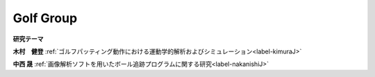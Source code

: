 
.. _label-GroupGolfJ:

Golf Group
===================================

.. image:: ../images/poster_golf.jpg


**研究テーマ**


**木村　健登**                          
:ref:`ゴルフパッティング動作における運動学的解析およびシミュレーション<label-kimuraJ>`              

                                                                                                                                                                                                                                                                                    
**中西 晟**                            
:ref:`画像解析ソフトを用いたボール追跡プログラムに関する研究<label-nakanishiJ>`                     
       
                                                                                                                                                                                                                                                                                   



